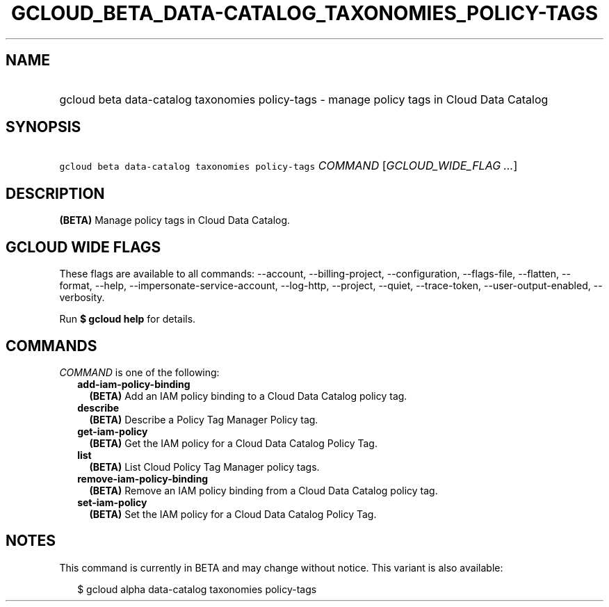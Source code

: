 
.TH "GCLOUD_BETA_DATA\-CATALOG_TAXONOMIES_POLICY\-TAGS" 1



.SH "NAME"
.HP
gcloud beta data\-catalog taxonomies policy\-tags \- manage policy tags in Cloud Data Catalog



.SH "SYNOPSIS"
.HP
\f5gcloud beta data\-catalog taxonomies policy\-tags\fR \fICOMMAND\fR [\fIGCLOUD_WIDE_FLAG\ ...\fR]



.SH "DESCRIPTION"

\fB(BETA)\fR Manage policy tags in Cloud Data Catalog.



.SH "GCLOUD WIDE FLAGS"

These flags are available to all commands: \-\-account, \-\-billing\-project,
\-\-configuration, \-\-flags\-file, \-\-flatten, \-\-format, \-\-help,
\-\-impersonate\-service\-account, \-\-log\-http, \-\-project, \-\-quiet,
\-\-trace\-token, \-\-user\-output\-enabled, \-\-verbosity.

Run \fB$ gcloud help\fR for details.



.SH "COMMANDS"

\f5\fICOMMAND\fR\fR is one of the following:

.RS 2m
.TP 2m
\fBadd\-iam\-policy\-binding\fR
\fB(BETA)\fR Add an IAM policy binding to a Cloud Data Catalog policy tag.

.TP 2m
\fBdescribe\fR
\fB(BETA)\fR Describe a Policy Tag Manager Policy tag.

.TP 2m
\fBget\-iam\-policy\fR
\fB(BETA)\fR Get the IAM policy for a Cloud Data Catalog Policy Tag.

.TP 2m
\fBlist\fR
\fB(BETA)\fR List Cloud Policy Tag Manager policy tags.

.TP 2m
\fBremove\-iam\-policy\-binding\fR
\fB(BETA)\fR Remove an IAM policy binding from a Cloud Data Catalog policy tag.

.TP 2m
\fBset\-iam\-policy\fR
\fB(BETA)\fR Set the IAM policy for a Cloud Data Catalog Policy Tag.


.RE
.sp

.SH "NOTES"

This command is currently in BETA and may change without notice. This variant is
also available:

.RS 2m
$ gcloud alpha data\-catalog taxonomies policy\-tags
.RE

